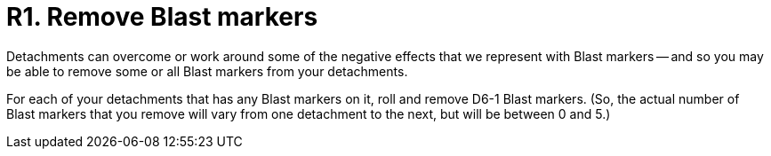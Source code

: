 = R1. Remove Blast markers

Detachments can overcome or work around some of the negative effects that we represent with Blast markers -- and so you may be able to remove some or all Blast markers from your detachments.

For each of your detachments that has any Blast markers on it, roll and remove D6-1 Blast markers.
(So, the actual number of Blast markers that you remove will vary from one detachment to the next, but will be between 0 and 5.)